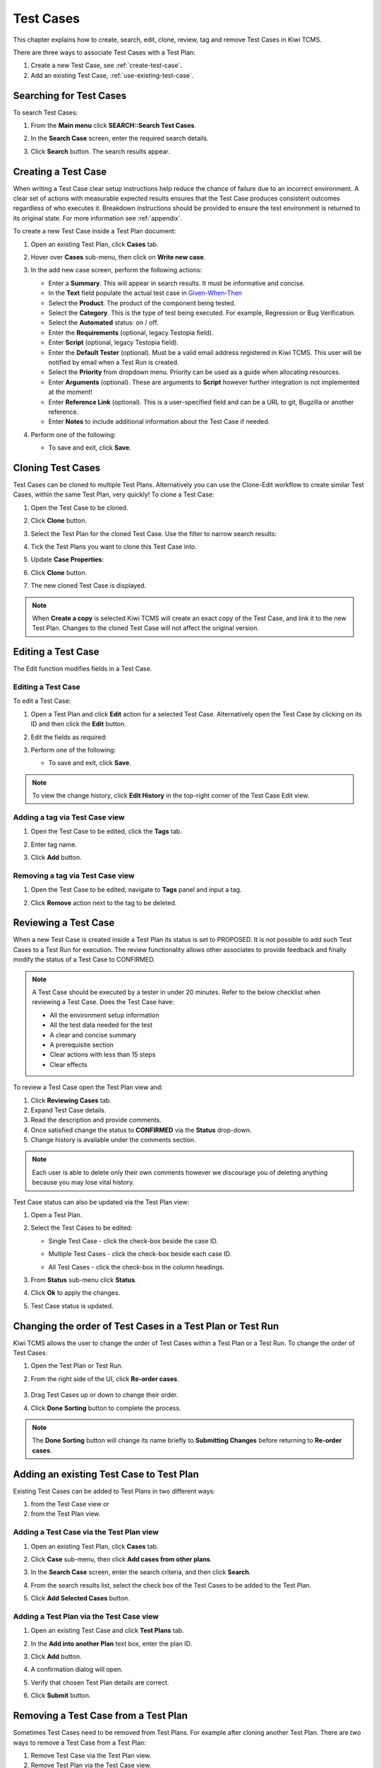 .. _testcase:

Test Cases
==========

This chapter explains how to create, search, edit, clone,
review, tag and remove Test Cases in Kiwi TCMS.

There are three ways to associate Test Cases with a Test Plan:

#. Create a new Test Case, see :ref:`create-test-case`.
#. Add an existing Test Case, :ref:`use-existing-test-case`.

|Test Plan workflow|


Searching for Test Cases
------------------------

To search Test Cases:

#. From the **Main menu** click **SEARCH::Search Test Cases**.

   |The Testing menu 1|

#. In the **Search Case** screen, enter the required search details.

   |The Search Case screen|

#. Click **Search** button. The search results appear.

   |Test Case search results|


.. _create-test-case:

Creating a Test Case
--------------------

When writing a Test Case clear setup instructions help reduce the chance of
failure due to an incorrect environment. A clear set of actions with
measurable expected results ensures that the Test Case produces
consistent outcomes regardless of who executes it. Breakdown instructions
should be provided to ensure the test environment is returned to its original
state. For more information see :ref:`appendix`.

To create a new Test Case inside a Test Plan document:

#. Open an existing Test Plan, click **Cases** tab.
#. Hover over **Cases** sub-menu, then click on **Write new case**.

   |The Write New Case button|

#. In the add new case screen, perform the following actions:

   -  Enter a **Summary**. This will appear in search results. It must
      be informative and concise.
   -  In the **Text** field populate the actual test case in `Given-When-Then <https://github.com/cucumber/cucumber/wiki/Given-When-Then>`_
   -  Select the **Product**. The product of the component being tested.
   -  Select the **Category**. This is the type of test being executed. For
      example, Regression or Bug Verification.
   -  Select the **Automated** status: on / off.
   -  Enter the **Requirements** (optional, legacy Testopia field).
   -  Enter **Script** (optional, legacy Testopia field).
   -  Enter the **Default Tester** (optional). Must be a valid email address registered in Kiwi TCMS.
      This user will be notified by email when a Test Run is created.
   -  Select the **Priority** from dropdown menu. Priority can be used as a guide when allocating
      resources.
   -  Enter **Arguments** (optional). These are arguments to **Script**
      however further integration is not implemented at the moment!
   -  Enter **Reference Link** (optional). This is a user-specified field and can
      be a URL to git, Bugzilla or another reference.
   -  Enter **Notes** to include additional information about the Test Case if needed.

   
   |The add new case screen|

#. Perform one of the following:

   -  To save and exit, click **Save**.


Cloning Test Cases
------------------

Test Cases can be cloned to multiple Test Plans. Alternatively you can use the
Clone-Edit workflow to create similar Test Cases, within the same Test Plan,
very quickly! To clone a Test Case:

#. Open the Test Case to be cloned.
#. Click **Clone** button.

   |The Clone button 1|

#. Select the Test Plan for the cloned Test Case. Use the filter to
   narrow search results:

   |Test Plan filter details screen|

#. Tick the Test Plans you want to clone this Test Case into.
#. Update **Case Properties**:
#. Click **Clone** button.

   |Clone Test Case details screen|

#. The new cloned Test Case is displayed.

.. note::

  When **Create a copy** is selected Kiwi TCMS will create an exact copy of the Test Case,
  and link it to the new Test Plan. Changes to the cloned Test Case will
  not affect the original version.


.. _editing-testcase:

Editing a Test Case
-------------------

The Edit function modifies fields in a Test Case.

Editing a Test Case
~~~~~~~~~~~~~~~~~~~

To edit a Test Case:

#. Open a Test Plan and click **Edit** action for a selected Test Case.
   Alternatively open the Test Case by clicking on its ID and then click
   the **Edit** button.

   |The Edit button|

#. Edit the fields as required:
#. Perform one of the following:

   -  To save and exit, click **Save**.

.. note::

   To view the change history, click **Edit History** in the top-right corner
   of the Test Case Edit view.


Adding a tag via Test Case view
~~~~~~~~~~~~~~~~~~~~~~~~~~~~~~~

#. Open the Test Case to be edited, click the **Tags** tab.
#. Enter tag name.
#. Click **Add** button.

   |The Test Case tags tab 1|


Removing a tag via Test Case view
~~~~~~~~~~~~~~~~~~~~~~~~~~~~~~~~~

#. Open the Test Case to be edited, navigate to **Tags** panel and input a tag.

   |The Test Case tags tab 2|

#. Click **Remove** action next to the tag to be deleted.




Reviewing a Test Case
---------------------

When a new Test Case is created inside a Test Plan its status is set to
PROPOSED. It is not possible to add such Test Cases to a Test Run for execution.
The review functionality allows other associates to provide feedback and
finally modify the status of a Test Case to CONFIRMED.

.. note::

    A Test Case should be executed by a tester in under 20 minutes. Refer to
    the below checklist when reviewing a Test Case. Does the Test Case have:

    -  All the environment setup information
    -  All the test data needed for the test
    -  A clear and concise summary
    -  A prerequisite section
    -  Clear actions with less than 15 steps
    -  Clear effects


To review a Test Case open the Test Plan view and:

#. Click **Reviewing Cases** tab.
#. Expand Test Case details.
#. Read the description and provide comments.
#. Once satisfied change the status to **CONFIRMED** via the **Status** drop-down.
#. Change history is available under the comments section.

|Test Case Review Screen|

.. note::

    Each user is able to delete only their own comments however we discourage you
    of deleting anything because you may lose vital history.

Test Case status can also be updated via the Test Plan view:

#. Open a Test Plan.
#. Select the Test Cases to be edited:

   -  Single Test Case - click the check-box beside the case ID.

      |A single Test Case selected|

   -  Multiple Test Cases - click the check-box beside each case ID.

      |Multiple Test Cases selected|

   -  All Test Cases - click the check-box in the column headings.

      |All Test Cases selected|

#. From **Status** sub-menu click **Status**.

   |Test Case status options.|

#. Click **Ok** to apply the changes.
#. Test Case status is updated.

   |Status changes confirmation.|


Changing the order of Test Cases in a Test Plan or Test Run
-----------------------------------------------------------

Kiwi TCMS allows the user to change the order of Test Cases within
a Test Plan or a Test Run. To change the order of Test Cases:

#. Open the Test Plan or Test Run.
#. From the right side of the UI, click **Re-order cases**.

    |Test Cases Reorder|

#. Drag Test Cases up or down to change their order.
#. Click **Done Sorting** button to complete the process. 

    |Test Cases Reorder Done|

.. note:: The **Done Sorting** button will change its name briefly to
   **Submitting Changes** before returning to **Re-order cases**.

.. _use-existing-test-case:

Adding an existing Test Case to Test Plan
-----------------------------------------

Existing Test Cases can be added to Test Plans in two different ways:

#. from the Test Case view or
#. from the Test Plan view.

Adding a Test Case via the Test Plan view
~~~~~~~~~~~~~~~~~~~~~~~~~~~~~~~~~~~~~~~~~~

#. Open an existing Test Plan, click **Cases** tab.
#. Click **Case** sub-menu, then click **Add cases from other plans**.

   |The Add cases from other plans button|

#. In the **Search Case** screen, enter the search criteria, and then
   click **Search**.
#. From the search results list, select the check box of the Test Cases
   to be added to the Test Plan.
#. Click **Add Selected Cases** button.

   |Add Selected Cases|

Adding a Test Plan via the Test Case view
~~~~~~~~~~~~~~~~~~~~~~~~~~~~~~~~~~~~~~~~~

#. Open an existing Test Case and click **Test Plans** tab.
#. In the **Add into another Plan** text box, enter the plan ID.
#. Click **Add** button.

   |The Test Plans tab|

#. A confirmation dialog will open.
#. Verify that chosen Test Plan details are correct.
#. Click **Submit** button.

Removing a Test Case from a Test Plan
-------------------------------------

Sometimes Test Cases need to be removed from Test Plans. For example after
cloning another Test Plan. There are two ways to remove a Test Case from a Test Plan:

#. Remove Test Case via the Test Plan view.
#. Remove Test Plan via the Test Case view.

Removing a Test Case via the Test Plan view
~~~~~~~~~~~~~~~~~~~~~~~~~~~~~~~~~~~~~~~~~~~

#. Open a Test Plan. Make sure **Cases** tab is active.
#. Select the Test Case check-box. You can select several Test Cases.
#. From the **Case** sub-menu click **Remove**.

   |The Remove button 1|

Removing a Test Plan via the Test Case view
~~~~~~~~~~~~~~~~~~~~~~~~~~~~~~~~~~~~~~~~~~~

#. Open the Test Case view.
#. Click **Test plans** tab.
#. Click **Remove** action button.

   |The Remove button 2|

.. |Test Plan workflow| image:: ../_static/workflow.png
.. |The Write New Case button| image:: ../_static/Create_New_Case.png
.. |The add new case screen| image:: ../_static/Case_Enter_Details.png
.. |The Testing menu 1| image:: ../_static/Click_Cases.png
.. |The Search Case screen| image:: ../_static/Cases_Home.png
.. |Test Case search results| image:: ../_static/Test_Case_Search_Results.png
.. |The Edit button| image:: ../_static/Test_Case_Edit_From_Plan.png
.. |The Component button 1| image:: ../_static/Click_Component.png
.. |The Component button 2| image:: ../_static/Bulk_Add_Test_Case_Components.png
.. |The Test cases tags options Add| image:: ../_static/Tags_Add.png
.. |The Test cases tags options Remove| image:: ../_static/Tags_Remove.png
.. |Tags remove list| image:: ../_static/Tags_Autocomplete.png
.. |The Add cases from other plans button| image:: ../_static/TC_Add_To_Plan_TP.png
.. |Add Selected Cases| image:: ../_static/Click_Add_To_Plan_Name.png
.. |The Test Plans tab| image:: ../_static/TC_Add_To_Plan.png
.. |The Clone button 1| image:: ../_static/Click_Clone.png
.. |Test Plan filter details screen| image:: ../_static/Click_Filter_Plan.png
.. |Clone Test Case details screen| image:: ../_static/Enter_Clone_Details.png
.. |A single Test Case selected| image:: ../_static/Select_Single.png
.. |Multiple Test Cases selected| image:: ../_static/Select_Multiple.png
.. |All Test Cases selected| image:: ../_static/Select_All.png
.. |Test Case status options.| image:: ../_static/Select_Status.png
.. |Status changes confirmation.| image:: ../_static/Change_Status_Confirm.png
.. |The Test Case tags tab 1| image:: ../_static/TC_Tag.png
.. |The Test Case tags tab 2| image:: ../_static/Tab_Tags.png
.. |The Remove button 1| image:: ../_static/Click_Remove_TC.png
.. |The Remove button 2| image:: ../_static/Click_Remove_TP.png
.. |Test Case Review Screen| image:: ../_static/Test_Case_Review.png
.. |Test Cases Reorder| image:: ../_static/Test_Cases_Reorder.png
.. |Test Cases Reorder Done| image:: ../_static/Test_Cases_Reorder_Done.png
